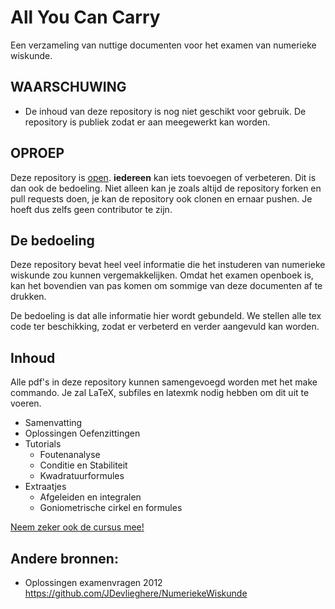 * All You Can Carry
Een verzameling van nuttige documenten voor het examen van numerieke wiskunde.

** WAARSCHUWING
   - De inhoud van deze repository is nog niet geschikt voor gebruik.
     De repository is publiek zodat er aan meegewerkt kan worden.

** OPROEP
   Deze repository is _open_. *iedereen* kan iets toevoegen of verbeteren. Dit is dan ook de bedoeling.
   Niet alleen kan je zoals altijd de repository forken en pull requests doen, je kan de repository ook clonen en ernaar pushen.
   Je hoeft dus zelfs geen contributor te zijn.

** De bedoeling
   Deze repository bevat heel veel informatie die het instuderen van numerieke wiskunde zou kunnen vergemakkelijken.
   Omdat het examen openboek is, kan het bovendien van pas komen om sommige van deze documenten af te drukken.

   De bedoeling is dat alle informatie hier wordt gebundeld.
   We stellen alle tex code ter beschikking, zodat er verbeterd en verder aangevuld kan worden.
** Inhoud
    Alle pdf's in deze repository kunnen samengevoegd worden met het make commando.
    Je zal LaTeX, subfiles en latexmk nodig hebben om dit uit te voeren.
    - Samenvatting
    - Oplossingen Oefenzittingen
    - Tutorials
      - Foutenanalyse
      - Conditie en Stabiliteit
      - Kwadratuurformules  
    - Extraatjes
      - Afgeleiden en integralen
      - Goniometrische cirkel en formules
    _Neem zeker ook de cursus mee!_
** Andere bronnen:
   - Oplossingen examenvragen 2012
     https://github.com/JDevlieghere/NumeriekeWiskunde
